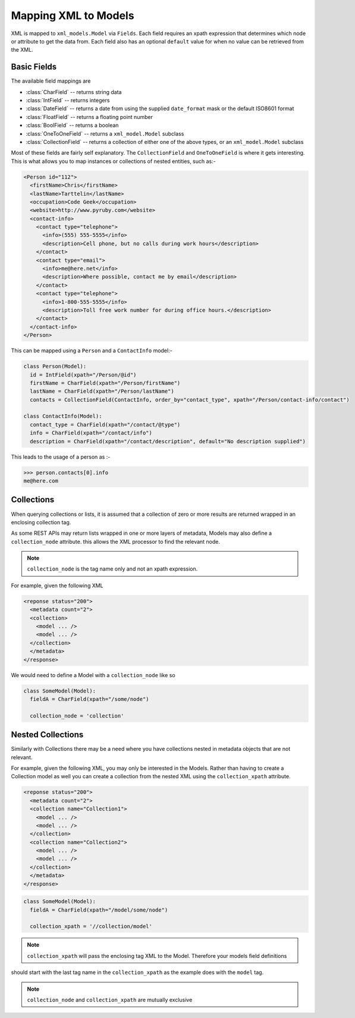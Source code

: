 Mapping XML to Models
=====================

XML is mapped to ``xml_models.Model`` via ``Fields``.  Each field requires an xpath expression that determines which
node or attribute to get the data from.  Each field also has an optional ``default`` value for when no value can be
retrieved from the XML.

Basic Fields
------------

The available field mappings are

- :class:`CharField` -- returns string data
- :class:`IntField` -- returns integers
- :class:`DateField` -- returns a date from using the supplied ``date_format`` mask or the default ISO8601 format
- :class:`FloatField` -- returns a floating point number
- :class:`BoolField` -- returns a boolean
- :class:`OneToOneField` -- returns a ``xml_model.Model`` subclass
- :class:`CollectionField` -- returns a collection of either one of the above types, or an ``xml_model.Model`` subclass

Most of these fields are fairly self explanatory. The ``CollectionField`` and ``OneToOneField`` is where it gets
interesting. This is what allows you to map instances or collections of nested entities, such as:-

.. code-block:: xml

    <Person id="112">
      <firstName>Chris</firstName>
      <lastName>Tarttelin</lastName>
      <occupation>Code Geek</occupation>
      <website>http://www.pyruby.com</website>
      <contact-info>
        <contact type="telephone">
          <info>(555) 555-5555</info>
          <description>Cell phone, but no calls during work hours</description>
        </contact>
        <contact type="email">
          <info>me@here.net</info>
          <description>Where possible, contact me by email</description>
        </contact>
        <contact type="telephone">
          <info>1-800-555-5555</info>
          <description>Toll free work number for during office hours.</description>
        </contact>
      </contact-info>
    </Person>

This can be mapped using a ``Person`` and a ``ContactInfo`` model:-

.. code-block:: python

    class Person(Model):
      id = IntField(xpath="/Person/@id")
      firstName = CharField(xpath="/Person/firstName")
      lastName = CharField(xpath="/Person/lastName")
      contacts = CollectionField(ContactInfo, order_by="contact_type", xpath="/Person/contact-info/contact")

    class ContactInfo(Model):
      contact_type = CharField(xpath="/contact/@type")
      info = CharField(xpath="/contact/info")
      description = CharField(xpath="/contact/description", default="No description supplied")

This leads to the usage of a person as :-

>>> person.contacts[0].info
me@here.com

Collections
-----------

When querying collections or lists, it is assumed that a collection of zero or more results are returned wrapped in an
enclosing collection tag.

As some REST APIs may return lists wrapped in one or more layers of metadata, Models may also define
a ``collection_node`` attribute. this allows the XML processor to find the relevant node.

.. note:: ``collection_node`` is the tag name only and not an xpath expression.

For example, given the following XML

.. code-block:: xml

    <reponse status="200">
      <metadata count="2">
      <collection>
        <model ... />
        <model ... />
      </collection>
      </metadata>
    </response>

We would need to define a Model with a ``collection_node`` like so

.. code-block:: python

    class SomeModel(Model):
      fieldA = CharField(xpath="/some/node")

      collection_node = 'collection'



Nested Collections
------------------

Similarly with Collections there may be a need where you have collections nested in metadata objects that are not
relevant.

For example, given the following XML, you may only be interested in the Models.  Rather than having to create a
Collection model as well you can create a collection from the nested XML using the ``collection_xpath`` attribute.

.. code-block:: xml

    <reponse status="200">
      <metadata count="2">
      <collection name="Collection1">
        <model ... />
        <model ... />
      </collection>
      <collection name="Collection2">
        <model ... />
        <model ... />
      </collection>
      </metadata>
    </response>

.. code-block:: python

    class SomeModel(Model):
      fieldA = CharField(xpath="/model/some/node")

      collection_xpath = '//collection/model'

.. note:: ``collection_xpath`` will pass the enclosing tag XML to the Model.  Therefore your models field definitions
should start with the last tag name in the ``collection_xpath`` as the example does with the ``model`` tag.

.. note:: ``collection_node`` and ``collection_xpath`` are mutually exclusive

